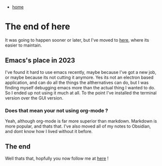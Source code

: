 #+HTML_HEAD: <link rel="stylesheet" type="text/css" href="org.css"/>
#+OPTIONS: num:0 toc:nil html-postamble:nil
#+PROPERTY: header-args :tangle yes :exports both :eval no-export :results output
 - [[file:index.html][home]]

* The end of here

It was going to happen sooner or later, but I've moved to [[https://jthorpe6.github.io/][here]], where its easier to maintain. 

** Emacs's place in 2023

I've found it hard to use emacs recently, maybe because I've got a new job, or maybe because its not cutting it anymore. Yes its not an electron based application, and can do all the things the althernatives can do, but I was finding myself debugging emacs more than the actual thing I wanted to do. So I ended up not using it much at all. To the point I've installed the terminal version over the GUI version.

*** Does that mean your not using org-mode ?

Yeah, although org-mode is far more superior than markdown. Markdown is more popular, and thats that. I've also moved all of my notes to Obsidian, and dont know how I lived without it before.

** The end

Well thats that, hopfully you now follow me at [[https://jthorpe6.github.io/][here]] !